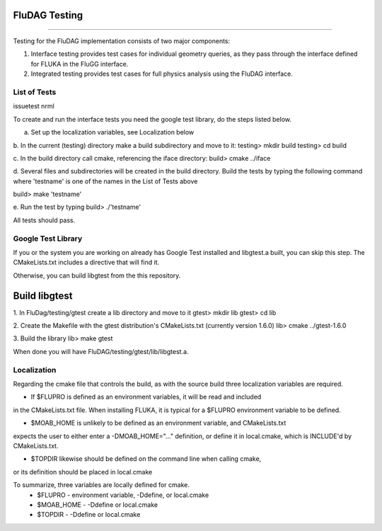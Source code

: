 FluDAG Testing
--------------
--------------

Testing for the FluDAG implementation consists of two major components:

1. Interface testing provides test cases for individual geometry
   queries, as they pass through the interface defined for FLUKA in
   the FluGG interface.

2. Integrated testing provides test cases for full physics analysis
   using the FluDAG interface.

List of Tests
_______________
issuetest
nrml

To create and run the interface tests you need the google test library,
do the steps listed below.

a.  Set up the localization variables, see Localization below

b.  In the current (testing) directory make a build subdirectory and move to it:
testing> mkdir build
testing> cd build

c.  In the build directory call cmake, referencing the iface directory:
build> cmake ../iface

d.  Several files and subdirectories will be created in the build directory.
Build the tests by typing the following command where 'testname' is one of the 
names in the List of Tests above

build> make 'testname'

e.  Run the test by typing
build> ./'testname'

All tests should pass.

Google Test Library
____________________
If you or the system you are working on already has Google Test installed and libgtest.a built, 
you can skip this step.  The CMakeLists.txt includes a directive that will find it.

Otherwise, you can build libgtest from the this repository.

Build libgtest
------------------
1. In FluDag/testing/gtest create a lib directory and move to it 
gtest> mkdir lib
gtest> cd lib

2.  Create the Makefile with the gtest distribution's CMakeLists.txt (currently version 1.6.0)
lib> cmake ../gtest-1.6.0

3.  Build the library
lib> make gtest

When done you will have FluDAG/testing/gtest/lib/libgtest.a.

Localization
_______________
Regarding the cmake file that controls the build, as with the source build
three localization variables are required.

*  If $FLUPRO is defined as an environment variables, it will be read and included 
in the CMakeLists.txt file.  When installing FLUKA, it is typical for a $FLUPRO 
environment variable to be defined.

*  $MOAB_HOME is unlikely to be defined as an environment variable, and CMakeLists.txt
expects the user to either enter a -DMOAB_HOME="..." definition, or define it in 
local.cmake, which is INCLUDE'd by CMakeLists.txt.

*  $TOPDIR likewise should be defined on the command line when calling cmake,
or its definition should be placed in local.cmake

To summarize, three variables are locally defined for cmake.
 - $FLUPRO    - environment variable, -Ddefine, or local.cmake
 - $MOAB_HOME - -Ddefine or local.cmake
 - $TOPDIR    - -Ddefine or local.cmake
